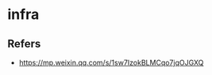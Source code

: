 #+STARTUP: content
#+CREATED: [2021-07-06 11:49]
* infra
** Refers
   - https://mp.weixin.qq.com/s/1sw7IzokBLMCqo7jqOJGXQ
